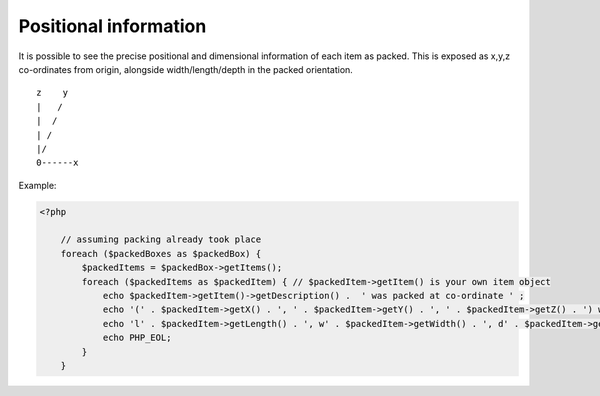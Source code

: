 .. _positional_information:

Positional information
======================

It is possible to see the precise positional and dimensional information of each item as packed. This is exposed as x,y,z
co-ordinates from origin, alongside width/length/depth in the packed orientation. ::

           z    y
           |   /
           |  /
           | /
           |/
           0------x

Example:

.. code-block:: php

    <?php

        // assuming packing already took place
        foreach ($packedBoxes as $packedBox) {
            $packedItems = $packedBox->getItems();
            foreach ($packedItems as $packedItem) { // $packedItem->getItem() is your own item object
                echo $packedItem->getItem()->getDescription() .  ' was packed at co-ordinate ' ;
                echo '(' . $packedItem->getX() . ', ' . $packedItem->getY() . ', ' . $packedItem->getZ() . ') with ';
                echo 'l' . $packedItem->getLength() . ', w' . $packedItem->getWidth() . ', d' . $packedItem->getDepth();
                echo PHP_EOL;
            }
        }
